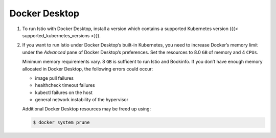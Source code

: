 Docker Desktop
============================

1. To run Istio with Docker Desktop, install a version which contains a
   supported Kubernetes version ({{< supported_kubernetes_versions >}}).

2. If you want to run Istio under Docker Desktop’s built-in Kubernetes,
   you need to increase Docker’s memory limit under the *Advanced* pane
   of Docker Desktop’s preferences. Set the resources to 8.0 ``GB`` of
   memory and 4 ``CPUs``.

   .. image::./dockerprefs.png
      :alt:
      :caption:Docker Preferences
      :width: 80%

   .. warning::

   Minimum memory requirements vary. 8 ``GB`` is
   sufficent to run Istio and Bookinfo. If you don’t have enough memory
   allocated in Docker Desktop, the following errors could occur:

   -  image pull failures
   -  healthcheck timeout failures
   -  kubectl failures on the host
   -  general network instability of the hypervisor

   Additional Docker Desktop resources may be freed up using:

   .. code:: sh

      $ docker system prune



